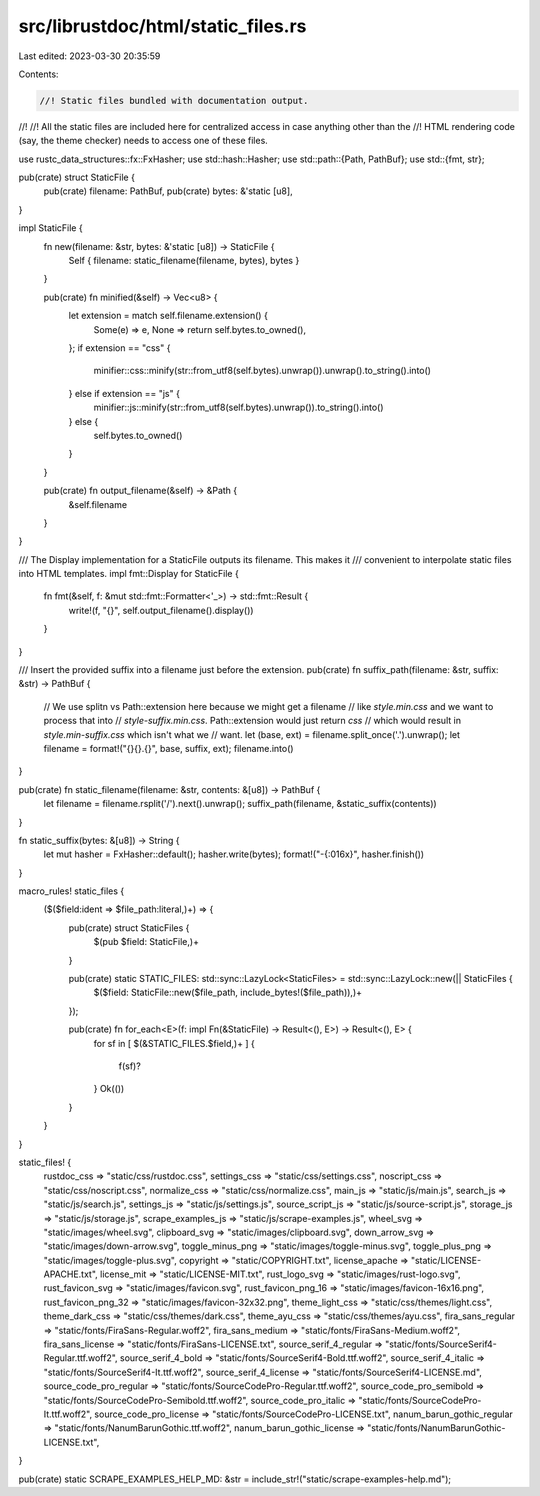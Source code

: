 src/librustdoc/html/static_files.rs
===================================

Last edited: 2023-03-30 20:35:59

Contents:

.. code-block:: rs

    //! Static files bundled with documentation output.
//!
//! All the static files are included here for centralized access in case anything other than the
//! HTML rendering code (say, the theme checker) needs to access one of these files.

use rustc_data_structures::fx::FxHasher;
use std::hash::Hasher;
use std::path::{Path, PathBuf};
use std::{fmt, str};

pub(crate) struct StaticFile {
    pub(crate) filename: PathBuf,
    pub(crate) bytes: &'static [u8],
}

impl StaticFile {
    fn new(filename: &str, bytes: &'static [u8]) -> StaticFile {
        Self { filename: static_filename(filename, bytes), bytes }
    }

    pub(crate) fn minified(&self) -> Vec<u8> {
        let extension = match self.filename.extension() {
            Some(e) => e,
            None => return self.bytes.to_owned(),
        };
        if extension == "css" {
            minifier::css::minify(str::from_utf8(self.bytes).unwrap()).unwrap().to_string().into()
        } else if extension == "js" {
            minifier::js::minify(str::from_utf8(self.bytes).unwrap()).to_string().into()
        } else {
            self.bytes.to_owned()
        }
    }

    pub(crate) fn output_filename(&self) -> &Path {
        &self.filename
    }
}

/// The Display implementation for a StaticFile outputs its filename. This makes it
/// convenient to interpolate static files into HTML templates.
impl fmt::Display for StaticFile {
    fn fmt(&self, f: &mut std::fmt::Formatter<'_>) -> std::fmt::Result {
        write!(f, "{}", self.output_filename().display())
    }
}

/// Insert the provided suffix into a filename just before the extension.
pub(crate) fn suffix_path(filename: &str, suffix: &str) -> PathBuf {
    // We use splitn vs Path::extension here because we might get a filename
    // like `style.min.css` and we want to process that into
    // `style-suffix.min.css`.  Path::extension would just return `css`
    // which would result in `style.min-suffix.css` which isn't what we
    // want.
    let (base, ext) = filename.split_once('.').unwrap();
    let filename = format!("{}{}.{}", base, suffix, ext);
    filename.into()
}

pub(crate) fn static_filename(filename: &str, contents: &[u8]) -> PathBuf {
    let filename = filename.rsplit('/').next().unwrap();
    suffix_path(filename, &static_suffix(contents))
}

fn static_suffix(bytes: &[u8]) -> String {
    let mut hasher = FxHasher::default();
    hasher.write(bytes);
    format!("-{:016x}", hasher.finish())
}

macro_rules! static_files {
    ($($field:ident => $file_path:literal,)+) => {
        pub(crate) struct StaticFiles {
            $(pub $field: StaticFile,)+
        }

        pub(crate) static STATIC_FILES: std::sync::LazyLock<StaticFiles> = std::sync::LazyLock::new(|| StaticFiles {
            $($field: StaticFile::new($file_path, include_bytes!($file_path)),)+
        });

        pub(crate) fn for_each<E>(f: impl Fn(&StaticFile) -> Result<(), E>) -> Result<(), E> {
            for sf in [
            $(&STATIC_FILES.$field,)+
            ] {
                f(sf)?
            }
            Ok(())
        }
    }
}

static_files! {
    rustdoc_css => "static/css/rustdoc.css",
    settings_css => "static/css/settings.css",
    noscript_css => "static/css/noscript.css",
    normalize_css => "static/css/normalize.css",
    main_js => "static/js/main.js",
    search_js => "static/js/search.js",
    settings_js => "static/js/settings.js",
    source_script_js => "static/js/source-script.js",
    storage_js => "static/js/storage.js",
    scrape_examples_js => "static/js/scrape-examples.js",
    wheel_svg => "static/images/wheel.svg",
    clipboard_svg => "static/images/clipboard.svg",
    down_arrow_svg => "static/images/down-arrow.svg",
    toggle_minus_png => "static/images/toggle-minus.svg",
    toggle_plus_png => "static/images/toggle-plus.svg",
    copyright => "static/COPYRIGHT.txt",
    license_apache => "static/LICENSE-APACHE.txt",
    license_mit => "static/LICENSE-MIT.txt",
    rust_logo_svg => "static/images/rust-logo.svg",
    rust_favicon_svg => "static/images/favicon.svg",
    rust_favicon_png_16 => "static/images/favicon-16x16.png",
    rust_favicon_png_32 => "static/images/favicon-32x32.png",
    theme_light_css => "static/css/themes/light.css",
    theme_dark_css => "static/css/themes/dark.css",
    theme_ayu_css => "static/css/themes/ayu.css",
    fira_sans_regular => "static/fonts/FiraSans-Regular.woff2",
    fira_sans_medium => "static/fonts/FiraSans-Medium.woff2",
    fira_sans_license => "static/fonts/FiraSans-LICENSE.txt",
    source_serif_4_regular => "static/fonts/SourceSerif4-Regular.ttf.woff2",
    source_serif_4_bold => "static/fonts/SourceSerif4-Bold.ttf.woff2",
    source_serif_4_italic => "static/fonts/SourceSerif4-It.ttf.woff2",
    source_serif_4_license => "static/fonts/SourceSerif4-LICENSE.md",
    source_code_pro_regular => "static/fonts/SourceCodePro-Regular.ttf.woff2",
    source_code_pro_semibold => "static/fonts/SourceCodePro-Semibold.ttf.woff2",
    source_code_pro_italic => "static/fonts/SourceCodePro-It.ttf.woff2",
    source_code_pro_license => "static/fonts/SourceCodePro-LICENSE.txt",
    nanum_barun_gothic_regular => "static/fonts/NanumBarunGothic.ttf.woff2",
    nanum_barun_gothic_license => "static/fonts/NanumBarunGothic-LICENSE.txt",
}

pub(crate) static SCRAPE_EXAMPLES_HELP_MD: &str = include_str!("static/scrape-examples-help.md");


